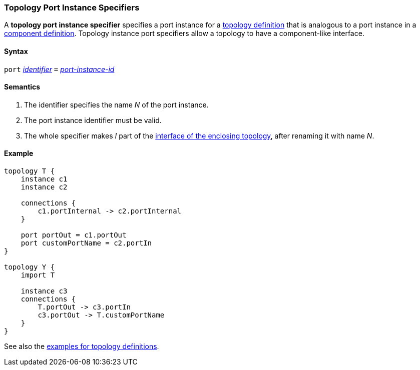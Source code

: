 === Topology Port Instance Specifiers

A *topology port instance specifier* specifies a
port instance for a <<Definitions_Topology-Definitions,topology definition>>
that is analogous to a port instance in a
<<Definitions_Component-Definitions,component definition>>.
Topology instance port specifiers allow 
a topology to have a component-like interface.

==== Syntax

`port`
<<Lexical-Elements_Identifiers,_identifier_>>
`=`
<<Instance-Member-Identifiers_Port-Instance-Identifiers,_port-instance-id_>>

==== Semantics

. The identifier specifies the name _N_ of the port instance.

. The port instance identifier must be valid.

. The whole specifier makes _I_ part of the 
  <<Ports_Port-Interfaces_Topology-Definitions,interface of the enclosing 
topology>>, after renaming it with name _N_.

==== Example

[source,fpp]
----
topology T {
    instance c1
    instance c2

    connections {
        c1.portInternal -> c2.portInternal
    }

    port portOut = c1.portOut
    port customPortName = c2.portIn
}

topology Y {
    import T

    instance c3
    connections {
        T.portOut -> c3.portIn
        c3.portOut -> T.customPortName
    }
}
----

See also the <<Definitions_Topology-Definitions_Examples,examples for topology
definitions>>.
